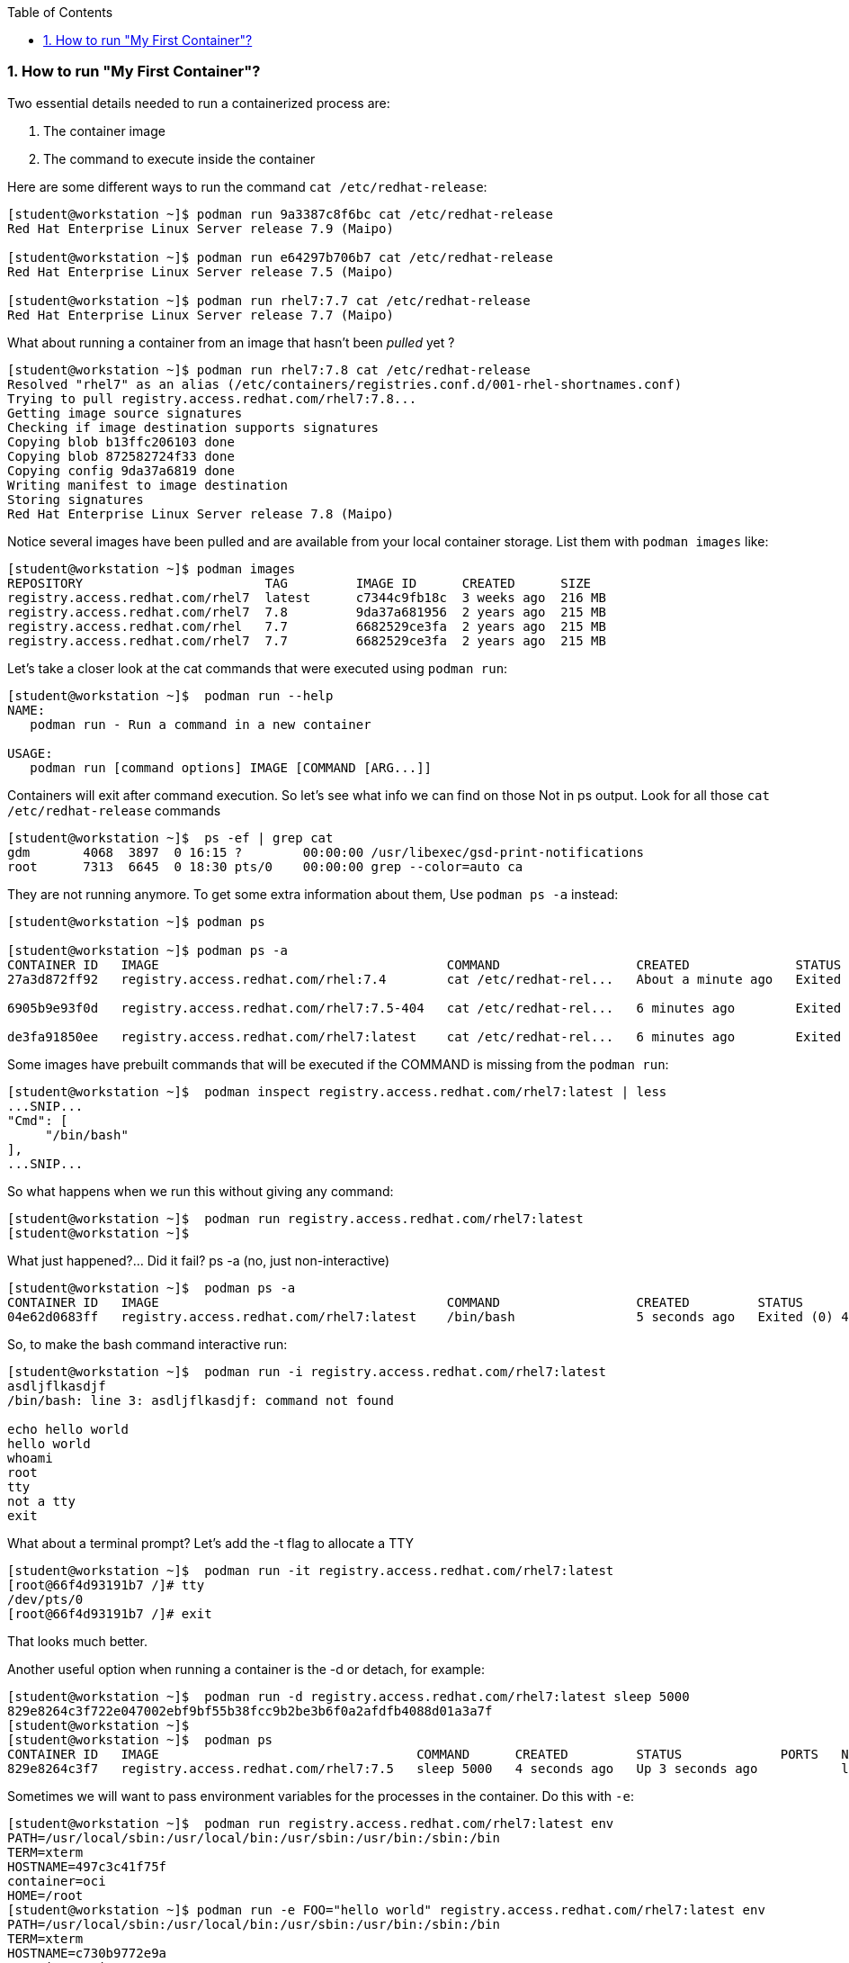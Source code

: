 :pygments-style: tango
:source-highlighter: pygments
:toc:
:toclevels: 7
:sectnums:
:sectnumlevels: 6
:numbered:
:chapter-label:
:icons: font
ifndef::env-github[:icons: font]
ifdef::env-github[]
:status:
:outfilesuffix: .adoc
:caution-caption: :fire:
:important-caption: :exclamation:
:note-caption: :paperclip:
:tip-caption: :bulb:
:warning-caption: :warning:
endif::[]
:imagesdir: ./images/


=== How to run "My First Container"?

Two essential details needed to run a containerized process are:

. The container image
. The command to execute inside the container

Here are some different ways to run the command `cat /etc/redhat-release`:
[source,bash]
----
[student@workstation ~]$ podman run 9a3387c8f6bc cat /etc/redhat-release
Red Hat Enterprise Linux Server release 7.9 (Maipo)

[student@workstation ~]$ podman run e64297b706b7 cat /etc/redhat-release
Red Hat Enterprise Linux Server release 7.5 (Maipo)

[student@workstation ~]$ podman run rhel7:7.7 cat /etc/redhat-release
Red Hat Enterprise Linux Server release 7.7 (Maipo)
----

What about running a container from an image that hasn't been _pulled_ yet ?

[source,bash]
----
[student@workstation ~]$ podman run rhel7:7.8 cat /etc/redhat-release
Resolved "rhel7" as an alias (/etc/containers/registries.conf.d/001-rhel-shortnames.conf)
Trying to pull registry.access.redhat.com/rhel7:7.8...
Getting image source signatures
Checking if image destination supports signatures
Copying blob b13ffc206103 done
Copying blob 872582724f33 done
Copying config 9da37a6819 done
Writing manifest to image destination
Storing signatures
Red Hat Enterprise Linux Server release 7.8 (Maipo)
----


Notice several images have been pulled and are available from your local container storage.  List them with `podman images` like:

[source,bash]
----
[student@workstation ~]$ podman images
REPOSITORY                        TAG         IMAGE ID      CREATED      SIZE
registry.access.redhat.com/rhel7  latest      c7344c9fb18c  3 weeks ago  216 MB
registry.access.redhat.com/rhel7  7.8         9da37a681956  2 years ago  215 MB
registry.access.redhat.com/rhel   7.7         6682529ce3fa  2 years ago  215 MB
registry.access.redhat.com/rhel7  7.7         6682529ce3fa  2 years ago  215 MB
----


Let’s take a closer look at the cat commands that were executed using `podman run`:

[source,bash]
----
[student@workstation ~]$  podman run --help
NAME:
   podman run - Run a command in a new container

USAGE:
   podman run [command options] IMAGE [COMMAND [ARG...]]
----

Containers will exit after command execution.  So let’s see what info we can find on those
Not in ps output.  Look for all those `cat /etc/redhat-release` commands

[source,bash]
----
[student@workstation ~]$  ps -ef | grep cat
gdm       4068  3897  0 16:15 ?        00:00:00 /usr/libexec/gsd-print-notifications
root      7313  6645  0 18:30 pts/0    00:00:00 grep --color=auto ca
----

They are not running anymore.  To get some extra information about them, Use `podman ps -a` instead:

[source,bash]
----
[student@workstation ~]$ podman ps

[student@workstation ~]$ podman ps -a
CONTAINER ID   IMAGE                                      COMMAND                  CREATED              STATUS                          PORTS   NAMES                IS INFRA
27a3d872ff92   registry.access.redhat.com/rhel:7.4        cat /etc/redhat-rel...   About a minute ago   Exited (0) About a minute ago           confident_dubinsky   false

6905b9e93f0d   registry.access.redhat.com/rhel7:7.5-404   cat /etc/redhat-rel...   6 minutes ago        Exited (0) 6 minutes ago                dreamy_panini        false

de3fa91850ee   registry.access.redhat.com/rhel7:latest    cat /etc/redhat-rel...   6 minutes ago        Exited (0) 6 minutes ago                competent_bell       false
----


Some images have prebuilt commands that will be executed if the COMMAND is missing from the `podman run`:

[source,bash]
----
[student@workstation ~]$  podman inspect registry.access.redhat.com/rhel7:latest | less
...SNIP...
"Cmd": [
     "/bin/bash"
],
...SNIP...
----

So what happens when we run this without giving any command:
[source,bash]
----
[student@workstation ~]$  podman run registry.access.redhat.com/rhel7:latest
[student@workstation ~]$
----

What just happened?... Did it fail? ps -a (no, just non-interactive)

[source,bash]
----
[student@workstation ~]$  podman ps -a
CONTAINER ID   IMAGE                                      COMMAND                  CREATED         STATUS                     PORTS   NAMES                IS INFRA
04e62d0683ff   registry.access.redhat.com/rhel7:latest    /bin/bash                5 seconds ago   Exited (0) 4 seconds ago           youthful_benz        false
----


So, to make the bash command interactive run:
[source,bash]
----
[student@workstation ~]$  podman run -i registry.access.redhat.com/rhel7:latest
asdljflkasdjf
/bin/bash: line 3: asdljflkasdjf: command not found

echo hello world
hello world
whoami
root
tty
not a tty
exit
----

What about a terminal prompt?  Let’s add the -t flag to allocate a TTY

[source,bash]
----
[student@workstation ~]$  podman run -it registry.access.redhat.com/rhel7:latest
[root@66f4d93191b7 /]# tty
/dev/pts/0
[root@66f4d93191b7 /]# exit
----

That looks much better.

Another useful option when running a container is the -d or detach, for example:

[source,bash]
----
[student@workstation ~]$  podman run -d registry.access.redhat.com/rhel7:latest sleep 5000
829e8264c3f722e047002ebf9bf55b38fcc9b2be3b6f0a2afdfb4088d01a3a7f
[student@workstation ~]$
[student@workstation ~]$  podman ps
CONTAINER ID   IMAGE                                  COMMAND      CREATED         STATUS             PORTS   NAMES
829e8264c3f7   registry.access.redhat.com/rhel7:7.5   sleep 5000   4 seconds ago   Up 3 seconds ago           loving_montalcini
----

Sometimes we will want to pass environment variables for the processes in the container.  Do this with `-e`:
[source,bash]
----
[student@workstation ~]$  podman run registry.access.redhat.com/rhel7:latest env
PATH=/usr/local/sbin:/usr/local/bin:/usr/sbin:/usr/bin:/sbin:/bin
TERM=xterm
HOSTNAME=497c3c41f75f
container=oci
HOME=/root
[student@workstation ~]$ podman run -e FOO="hello world" registry.access.redhat.com/rhel7:latest env
PATH=/usr/local/sbin:/usr/local/bin:/usr/sbin:/usr/bin:/sbin:/bin
TERM=xterm
HOSTNAME=c730b9772e9a
container=oci
FOO=hello world
HOME=/root
----

If you’d like to name a container use `--name` like:

[source,bash]
----
[student@workstation ~]$ podman run -d --name mycontainer registry.access.redhat.com/rhel7:latest sleep 5000
09b5adcfbcc0f894ef2d1782ebe5a28ba78e2bc67901814726b8d3b63f9545b5

[student@workstation ~]$  podman ps
CONTAINER ID   IMAGE                                                      COMMAND                  CREATED          STATUS              PORTS   NAMES
09b5adcfbcc0   registry.access.redhat.com/rhel7:7.5                       sleep 5000               3 seconds ago    Up 2 seconds ago            mycontainer
----

To run a new command inside a running container use `podman-exec`:

[source,bash]
----
[student@workstation ~]$  podman exec -it mycontainer /bin/bash
[root@db380c01c168 /]# ps -ef
UID        PID  PPID  C STIME TTY          TIME CMD
root         1     0  0 18:58 ?        00:00:00 sleep 5000
root         5     0  3 19:00 pts/0    00:00:00 /bin/bash
root        17     5  0 19:00 pts/0    00:00:00 ps -ef
[root@db380c01c168 /]#
[root@db380c01c168 /]# cat /proc/1/cgroup
----

What capabilities and seccomp mode are being used for pid 1 (the sleep 5000 process)?
[source,bash]
----
[root@07d1eca25e39 /]# grep Cap /proc/1/status
CapInh:    0000000000000000
CapPrm:    00000000800425fb
CapEff:    00000000800425fb
CapBnd:    00000000800425fb
CapAmb:    0000000000000000
[root@07d1eca25e39 /]# grep -i seccomp /proc/1/status
Seccomp:    2
----

What SELinux label is being used on that containerized sleep process?
[source,bash]
----
[root@db380c01c168 /]# ps -efZ
LABEL                           UID        PID  PPID  C STIME TTY          TIME CMD
system_u:system_r:container_t:s0:c478,c651 root 1  0  0 18:58 ?        00:00:00 sleep 5000

[root@db380c01c168 /]# ipcs -a
[root@db380c01c168 /]# exit
[student@workstation ~]$
----
